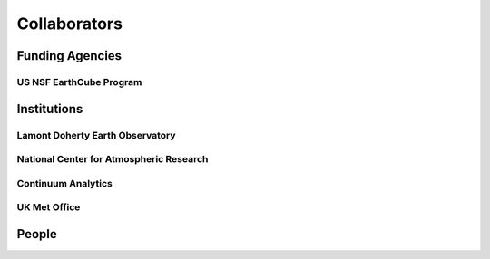 .. _collaborators:

Collaborators
=============

Funding Agencies
----------------

US NSF EarthCube Program
~~~~~~~~~~~~~~~~~~~~~~~~

Institutions
------------

Lamont Doherty Earth Observatory
~~~~~~~~~~~~~~~~~~~~~~~~~~~~~~~~

National Center for Atmospheric Research
~~~~~~~~~~~~~~~~~~~~~~~~~~~~~~~~~~~~~~~~

Continuum Analytics
~~~~~~~~~~~~~~~~~~~

UK Met Office
~~~~~~~~~~~~~

People
------

